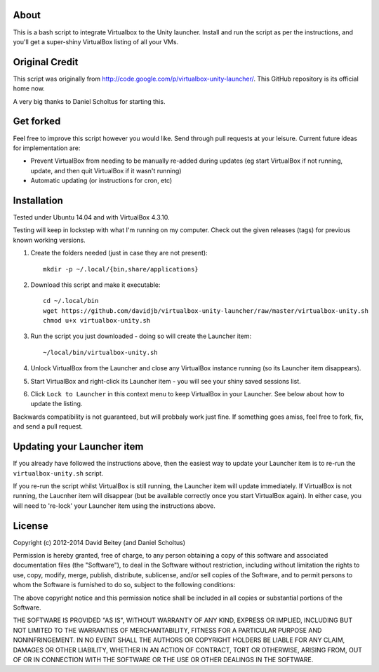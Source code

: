 About
=====

This is a bash script to integrate Virtualbox to the Unity launcher. Install
and run the script as per the instructions, and you'll get a super-shiny
VirtualBox listing of all your VMs.


Original Credit
===============

This script was originally from http://code.google.com/p/virtualbox-unity-launcher/.
This GitHub repository is its official home now.

A very big thanks to Daniel Scholtus for starting this.


Get forked
==========

Feel free to improve this script however you would like. Send through pull 
requests at your leisure.  Current future ideas for implementation are:

* Prevent VirtualBox from needing to be manually re-added during updates
  (eg start VirtualBox if not running, update, and then quit VirtualBox
  if it wasn't running)
* Automatic updating (or instructions for cron, etc)


Installation
============

Tested under Ubuntu 14.04 and with VirtualBox 4.3.10. 

Testing will keep in lockstep with what I'm running on my computer.
Check out the given releases (tags) for previous known working versions.


#. Create the folders needed (just in case they are not present)::

    mkdir -p ~/.local/{bin,share/applications}

#. Download this script and make it executable::

    cd ~/.local/bin
    wget https://github.com/davidjb/virtualbox-unity-launcher/raw/master/virtualbox-unity.sh
    chmod u+x virtualbox-unity.sh

#. Run the script you just downloaded - doing so will create the Launcher item::

    ~/local/bin/virtualbox-unity.sh

#. Unlock VirtualBox from the Launcher and close any
   VirtualBox instance running (so its Launcher item disappears).

#. Start VirtualBox and right-click its Launcher item - you will see your shiny
   saved sessions list.

#. Click ``Lock to Launcher`` in this context menu to keep VirtualBox in your
   Launcher. See below about how to update the listing.

Backwards compatibility is not guaranteed, but will probbaly work just fine.
If something goes amiss, feel free to fork, fix, and send a pull request.


Updating your Launcher item
===========================

If you already have followed the instructions above, then the easiest way
to update your Launcher item is to re-run the ``virtualbox-unity.sh`` script.

If you re-run the script whilst VirtualBox is still running, the Launcher
item will update immediately.  If VirtualBox is not running, the Laucnher
item will disappear (but be available correctly once you start VirtualBox
again). In either case, you will need to 're-lock' your Launcher item
using the instructions above.



License
=======

Copyright (c) 2012-2014 David Beitey (and Daniel Scholtus) 

Permission is hereby granted, free of charge, to any person obtaining a copy of
this software and associated documentation files (the "Software"), to deal in
the Software without restriction, including without limitation the rights to
use, copy, modify, merge, publish, distribute, sublicense, and/or sell copies
of the Software, and to permit persons to whom the Software is furnished to do
so, subject to the following conditions:

The above copyright notice and this permission notice shall be included in all
copies or substantial portions of the Software.

THE SOFTWARE IS PROVIDED "AS IS", WITHOUT WARRANTY OF ANY KIND, EXPRESS OR
IMPLIED, INCLUDING BUT NOT LIMITED TO THE WARRANTIES OF MERCHANTABILITY,
FITNESS FOR A PARTICULAR PURPOSE AND NONINFRINGEMENT. IN NO EVENT SHALL THE
AUTHORS OR COPYRIGHT HOLDERS BE LIABLE FOR ANY CLAIM, DAMAGES OR OTHER
LIABILITY, WHETHER IN AN ACTION OF CONTRACT, TORT OR OTHERWISE, ARISING FROM,
OUT OF OR IN CONNECTION WITH THE SOFTWARE OR THE USE OR OTHER DEALINGS IN THE
SOFTWARE.


